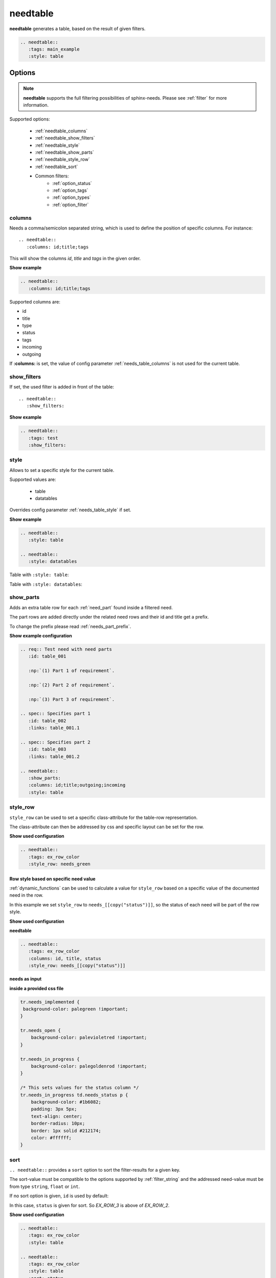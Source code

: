 .. _needtable:

needtable
=========

.. versionadded:: 0.2.0

**needtable** generates a table, based on the result of given filters.

.. code-block:: rst

   .. needtable::
      :tags: main_example
      :style: table

.. needtable::
   :tags: main_example
   :style: table


Options
-------

.. note:: **needtable** supports the full filtering possibilities of sphinx-needs.
          Please see :ref:`filter` for more information.

Supported options:

 * :ref:`needtable_columns`
 * :ref:`needtable_show_filters`
 * :ref:`needtable_style`
 * :ref:`needtable_show_parts`
 * :ref:`needtable_style_row`
 * :ref:`needtable_sort`
 * Common filters:
    * :ref:`option_status`
    * :ref:`option_tags`
    * :ref:`option_types`
    * :ref:`option_filter`


.. _needtable_columns:

columns
~~~~~~~
Needs a comma/semicolon separated string, which is used to define the position of specific columns.
For instance::

    .. needtable::
       :columns: id;title;tags


This will show the columns *id*, *title* and *tags* in the given order.

.. container:: toggle

   .. container::  header

      **Show example**

   .. code-block:: rst

      .. needtable::
         :columns: id;title;tags

   .. needtable::
      :tags: test
      :columns: id;title;tags
      :style: table


Supported columns are:

* id
* title
* type
* status
* tags
* incoming
* outgoing

If **:columns:** is set, the value of config parameter :ref:`needs_table_columns` is not used for the current table.


.. _needtable_show_filters:

show_filters
~~~~~~~~~~~~

If set, the used filter is added in front of the table::

   .. needtable::
      :show_filters:


.. container:: toggle

   .. container::  header

      **Show example**

   .. code-block:: rst

      .. needtable::
         :tags: test
         :show_filters:

   .. needtable::
      :tags: test
      :columns: id;title;tags
      :show_filters:
      :style: table


.. _needtable_style:

style
~~~~~
Allows to set a specific style for the current table.

Supported values are:

 * table
 * datatables

Overrides config parameter :ref:`needs_table_style` if set.

.. container:: toggle

   .. container::  header

      **Show example**

   .. code-block:: rst


      .. needtable::
         :style: table

      .. needtable::
         :style: datatables

   Table with ``:style: table``:

   .. needtable::
         :tags: awesome
         :style: table

   Table with ``:style: datatables``:

   .. needtable::
      :tags: awesome
      :style: datatables

.. _needtable_show_parts:

show_parts
~~~~~~~~~~

.. versionadded:: 0.3.6

Adds an extra table row for each :ref:`need_part` found inside a filtered need.

The part rows are added directly under the related need rows and their id and title get a prefix.

To change the prefix please read :ref:`needs_part_prefix`.

.. needtable::
   :tags: test_table
   :show_parts:
   :columns: id;title;outgoing;incoming
   :style: table

.. container:: toggle

   .. container::  header

      **Show example configuration**

   .. code-block:: rst


      .. req:: Test need with need parts
         :id: table_001

         :np:`(1) Part 1 of requirement`.

         :np:`(2) Part 2 of requirement`.

         :np:`(3) Part 3 of requirement`.

      .. spec:: Specifies part 1
         :id: table_002
         :links: table_001.1

      .. spec:: Specifies part 2
         :id: table_003
         :links: table_001.2

      .. needtable::
         :show_parts:
         :columns: id;title;outgoing;incoming
         :style: table


   .. req:: Test need with need parts
      :id: table_001
      :tags: test_table

      :np:`(1) Part 1 of requirement`.

      :np:`(2) Part 2 of requirement`.

      :np:`(3) Part 3 of requirement`.


   .. spec:: Specifies part 1
      :id: table_002
      :tags: test_table
      :links: table_001.1

   .. spec:: Specifies part 2
      :id: table_003
      :tags: test_table
      :links: table_001.2

.. _needtable_style_row:

style_row
~~~~~~~~~

.. versionadded:: 0.4.1

``style_row`` can be used to set a specific class-attribute for the table-row representation.

The class-attribute can then be addressed by css and specific layout can be set for the row.

.. needtable::
      :tags: ex_row_color
      :style_row: needs_green

.. container:: toggle

   .. container::  header

      **Show used configuration**

   .. code-block:: rst

      .. needtable::
         :tags: ex_row_color
         :style_row: needs_green

Row style based on specific need value
......................................

:ref:`dynamic_functions` can be used to calculate a value for ``style_row`` based on a specific value of the
documented need in the row.

.. needtable::
   :tags: ex_row_color
   :columns: id, title, status
   :style_row: needs_[[copy("status")]]

In this example we set ``style_row`` to ``needs_[[copy("status")]]``, so the status of each need will be
part of the row style.

.. container:: toggle

   .. container::  header

      **Show used configuration**

   **needtable**

   .. code-block:: rst

      .. needtable::
         :tags: ex_row_color
         :columns: id, title, status
         :style_row: needs_[[copy("status")]]

   **needs as input**

   .. req:: Implemented spec
      :id: EX_ROW_1
      :tags: ex_row_color
      :status: implemented

   .. req:: Not implemented spec
      :id: EX_ROW_2
      :tags: ex_row_color
      :status: open

   .. req:: Spec under progress
      :id: EX_ROW_3
      :tags: ex_row_color
      :status: in_progress

   **inside a provided css file**

   .. code-block:: css

      tr.needs_implemented {
       background-color: palegreen !important;
      }

      tr.needs_open {
          background-color: palevioletred !important;
      }

      tr.needs_in_progress {
          background-color: palegoldenrod !important;
      }

      /* This sets values for the status column */
      tr.needs_in_progress td.needs_status p {
          background-color: #1b6082;
          padding: 3px 5px;
          text-align: center;
          border-radius: 10px;
          border: 1px solid #212174;
          color: #ffffff;
      }


.. _needtable_sort:

sort
~~~~
.. versionadded:: 0.4.3

``.. needtable::`` provides a ``sort`` option to sort the filter-results for a given key.

The sort-value must be compatible to the options supported by :ref:`filter_string` and the addressed need-value
must be from type ``string``, ``float`` or ``int``.

If no sort option is given, ``id`` is used by default:

.. needtable::
   :tags: ex_row_color
   :style: table

In this case, ``status`` is given for sort. So *EX_ROW_3* is above of *EX_ROW_2*.

.. needtable::
   :tags: ex_row_color
   :style: table
   :sort: status

.. container:: toggle

   .. container::  header

      **Show used configuration**

   .. code-block:: rst

      .. needtable::
         :tags: ex_row_color
         :style: table

      .. needtable::
         :tags: ex_row_color
         :style: table
         :sort: status

.. note::

   Sorting may only work if the standard sphinx-table is used for output: ``:style: table``.
   The default DatabTables table uses Javascript to sort results by its own.


